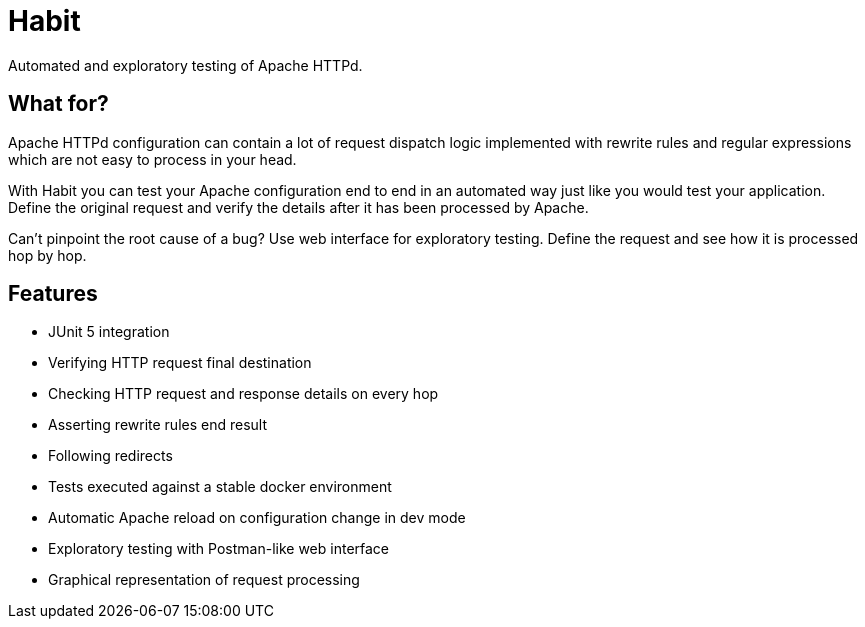 = Habit
:description: Habit documentation
:sectanchors:
:page-pagination:

Automated and exploratory testing of Apache HTTPd.

== What for?

Apache HTTPd configuration can contain a lot of request dispatch logic implemented with rewrite rules and regular expressions which are not easy to process in your head.

With Habit you can test your Apache configuration end to end in an automated way just like you would test your application. Define the original request and verify the details after it has been processed by Apache.

Can't pinpoint the root cause of a bug? Use web interface for exploratory testing. Define the request and see how it is processed hop by hop.

== Features

* JUnit 5 integration
* Verifying HTTP request final destination
* Checking HTTP request and response details on every hop
* Asserting rewrite rules end result
* Following redirects
* Tests executed against a stable docker environment
* Automatic Apache reload on configuration change in dev mode
* Exploratory testing with Postman-like web interface
* Graphical representation of request processing
